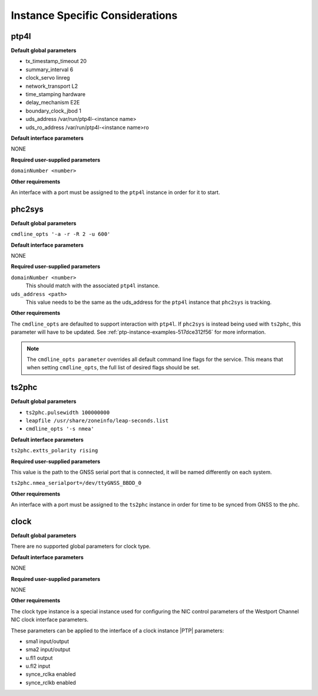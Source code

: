.. _instance-specific-considerations-d9d9509c79dd:

================================
Instance Specific Considerations
================================

ptp4l
=====

**Default global parameters**

*   tx_timestamp_timeout 20
*   summary_interval 6
*   clock_servo linreg
*   network_transport L2
*   time_stamping hardware
*   delay_mechanism E2E
*   boundary_clock_jbod 1
*   uds_address /var/run/ptp4l-<instance name>
*   uds_ro_address /var/run/ptp4l-<instance name>ro

**Default interface parameters**

NONE

**Required user-supplied parameters**

``domainNumber <number>``

**Other requirements**

An interface with a port must be assigned to the ``ptp4l`` instance in order
for it to start.

phc2sys
=======

**Default global parameters**

``cmdline_opts '-a -r -R 2 -u 600'``

**Default interface parameters**

NONE

**Required user-supplied parameters**

``domainNumber <number>``
   This should match with the associated ``ptp4l`` instance.

``uds_address <path>``
   This value needs to be the same as the uds_address for the ``ptp4l``
   instance that ``phc2sys`` is tracking.

**Other requirements**

The ``cmdline_opts`` are defaulted to support interaction with ``ptp4l``. If
``phc2sys`` is instead being used with ``ts2phc``, this parameter will have to
be updated. See :ref:`ptp-instance-examples-517dce312f56` for more information.

.. note::


   The ``cmdline_opts parameter`` overrides all default command line flags for
   the service. This means that when setting ``cmdline_opts``, the full list
   of desired flags should be set.


ts2phc
======

**Default global parameters**

*  ``ts2phc.pulsewidth 100000000``
*  ``leapfile /usr/share/zoneinfo/leap-seconds.list``
*  ``cmdline_opts '-s nmea'``

**Default interface parameters**

``ts2phc.extts_polarity rising``

**Required user-supplied parameters**

This value is the path to the GNSS serial port that is connected, it will be
named differently on each system.

``ts2phc.nmea_serialport=/dev/ttyGNSS_BBDD_0``

**Other requirements**

An interface with a port must be assigned to the ``ts2phc`` instance in order
for time to be synced from GNSS to the phc.

clock
=====

**Default global parameters**

There are no supported global parameters for clock type.

**Default interface parameters**

NONE

**Required user-supplied parameters**

NONE

**Other requirements**

The clock type instance is a special instance used for configuring the NIC
control parameters of the Westport Channel NIC clock interface parameters.

These parameters can be applied to the interface of a clock instance |PTP|
parameters:

*  sma1 input/output
*  sma2 input/output
*  u.fl1 output
*  u.fl2 input
*  synce_rclka enabled
*  synce_rclkb enabled

